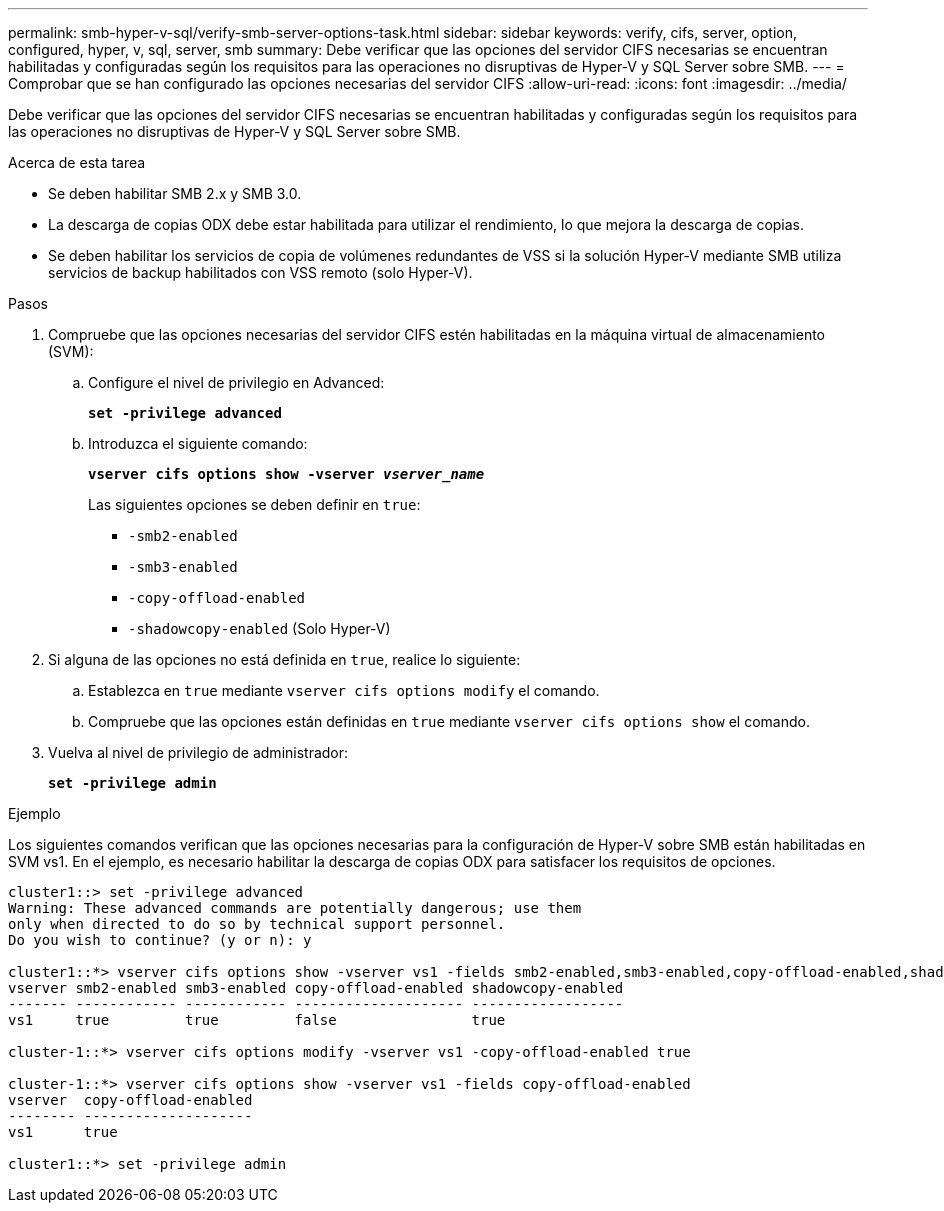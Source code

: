 ---
permalink: smb-hyper-v-sql/verify-smb-server-options-task.html 
sidebar: sidebar 
keywords: verify, cifs, server, option, configured, hyper, v, sql, server, smb 
summary: Debe verificar que las opciones del servidor CIFS necesarias se encuentran habilitadas y configuradas según los requisitos para las operaciones no disruptivas de Hyper-V y SQL Server sobre SMB. 
---
= Comprobar que se han configurado las opciones necesarias del servidor CIFS
:allow-uri-read: 
:icons: font
:imagesdir: ../media/


[role="lead"]
Debe verificar que las opciones del servidor CIFS necesarias se encuentran habilitadas y configuradas según los requisitos para las operaciones no disruptivas de Hyper-V y SQL Server sobre SMB.

.Acerca de esta tarea
* Se deben habilitar SMB 2.x y SMB 3.0.
* La descarga de copias ODX debe estar habilitada para utilizar el rendimiento, lo que mejora la descarga de copias.
* Se deben habilitar los servicios de copia de volúmenes redundantes de VSS si la solución Hyper-V mediante SMB utiliza servicios de backup habilitados con VSS remoto (solo Hyper-V).


.Pasos
. Compruebe que las opciones necesarias del servidor CIFS estén habilitadas en la máquina virtual de almacenamiento (SVM):
+
.. Configure el nivel de privilegio en Advanced:
+
`*set -privilege advanced*`

.. Introduzca el siguiente comando:
+
`*vserver cifs options show -vserver _vserver_name_*`

+
Las siguientes opciones se deben definir en `true`:

+
*** `-smb2-enabled`
*** `-smb3-enabled`
*** `-copy-offload-enabled`
*** `-shadowcopy-enabled` (Solo Hyper-V)




. Si alguna de las opciones no está definida en `true`, realice lo siguiente:
+
.. Establezca en `true` mediante `vserver cifs options modify` el comando.
.. Compruebe que las opciones están definidas en `true` mediante `vserver cifs options show` el comando.


. Vuelva al nivel de privilegio de administrador:
+
`*set -privilege admin*`



.Ejemplo
Los siguientes comandos verifican que las opciones necesarias para la configuración de Hyper-V sobre SMB están habilitadas en SVM vs1. En el ejemplo, es necesario habilitar la descarga de copias ODX para satisfacer los requisitos de opciones.

[listing]
----
cluster1::> set -privilege advanced
Warning: These advanced commands are potentially dangerous; use them
only when directed to do so by technical support personnel.
Do you wish to continue? (y or n): y

cluster1::*> vserver cifs options show -vserver vs1 -fields smb2-enabled,smb3-enabled,copy-offload-enabled,shadowcopy-enabled
vserver smb2-enabled smb3-enabled copy-offload-enabled shadowcopy-enabled
------- ------------ ------------ -------------------- ------------------
vs1     true         true         false                true

cluster-1::*> vserver cifs options modify -vserver vs1 -copy-offload-enabled true

cluster-1::*> vserver cifs options show -vserver vs1 -fields copy-offload-enabled
vserver  copy-offload-enabled
-------- --------------------
vs1      true

cluster1::*> set -privilege admin
----